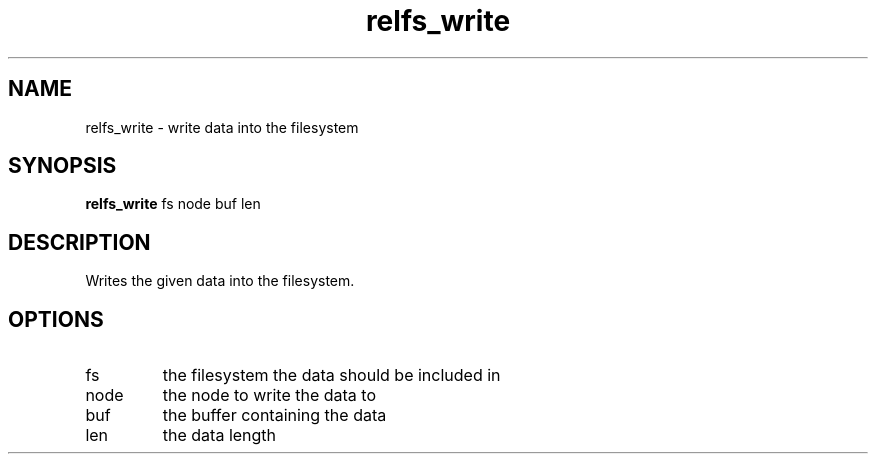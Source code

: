 .TH relfs_write 2  "May 21, 2010" "version 0.1" "System Calls"
.SH NAME
relfs_write \- write data into the filesystem
.SH SYNOPSIS
.B relfs_write
fs node buf len
.SH DESCRIPTION
Writes the given data into the filesystem.
.SH OPTIONS
.TP
fs
the filesystem the data should be included in
.TP
node
the node to write the data to
.TP
buf
the buffer containing the data
.TP
len
the data length
